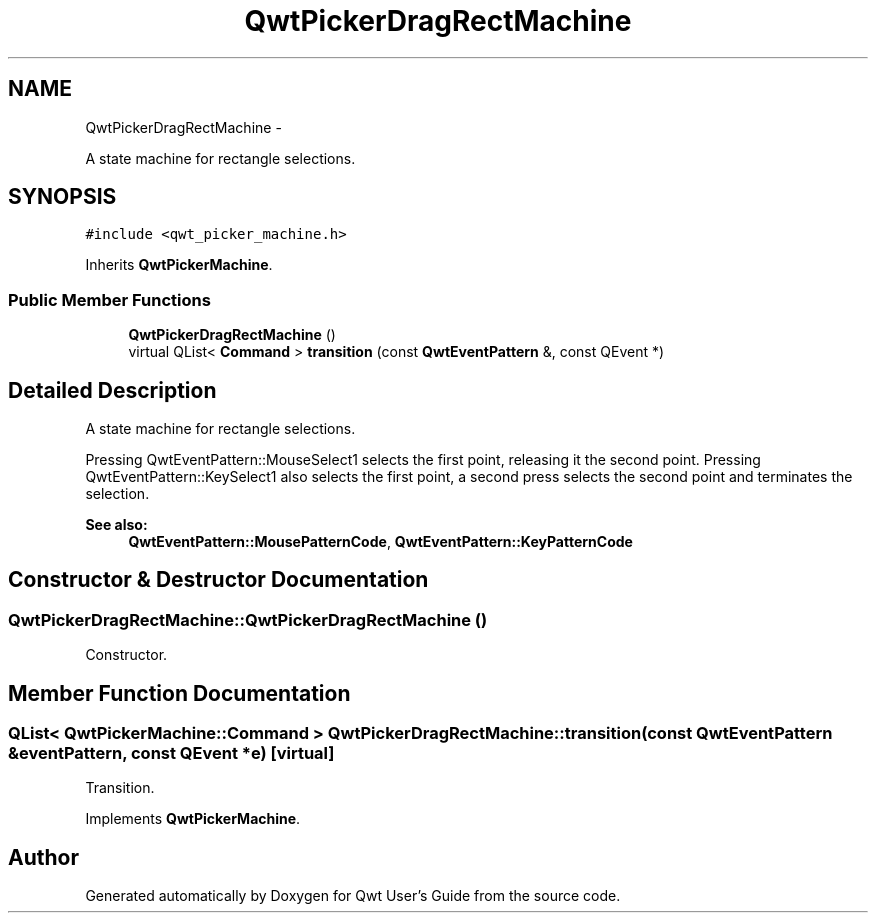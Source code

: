 .TH "QwtPickerDragRectMachine" 3 "Fri Apr 15 2011" "Version 6.0.0" "Qwt User's Guide" \" -*- nroff -*-
.ad l
.nh
.SH NAME
QwtPickerDragRectMachine \- 
.PP
A state machine for rectangle selections.  

.SH SYNOPSIS
.br
.PP
.PP
\fC#include <qwt_picker_machine.h>\fP
.PP
Inherits \fBQwtPickerMachine\fP.
.SS "Public Member Functions"

.in +1c
.ti -1c
.RI "\fBQwtPickerDragRectMachine\fP ()"
.br
.ti -1c
.RI "virtual QList< \fBCommand\fP > \fBtransition\fP (const \fBQwtEventPattern\fP &, const QEvent *)"
.br
.in -1c
.SH "Detailed Description"
.PP 
A state machine for rectangle selections. 

Pressing QwtEventPattern::MouseSelect1 selects the first point, releasing it the second point. Pressing QwtEventPattern::KeySelect1 also selects the first point, a second press selects the second point and terminates the selection.
.PP
\fBSee also:\fP
.RS 4
\fBQwtEventPattern::MousePatternCode\fP, \fBQwtEventPattern::KeyPatternCode\fP 
.RE
.PP

.SH "Constructor & Destructor Documentation"
.PP 
.SS "QwtPickerDragRectMachine::QwtPickerDragRectMachine ()"
.PP
Constructor. 
.SH "Member Function Documentation"
.PP 
.SS "QList< \fBQwtPickerMachine::Command\fP > QwtPickerDragRectMachine::transition (const \fBQwtEventPattern\fP &eventPattern, const QEvent *e)\fC [virtual]\fP"
.PP
Transition. 
.PP
Implements \fBQwtPickerMachine\fP.

.SH "Author"
.PP 
Generated automatically by Doxygen for Qwt User's Guide from the source code.

